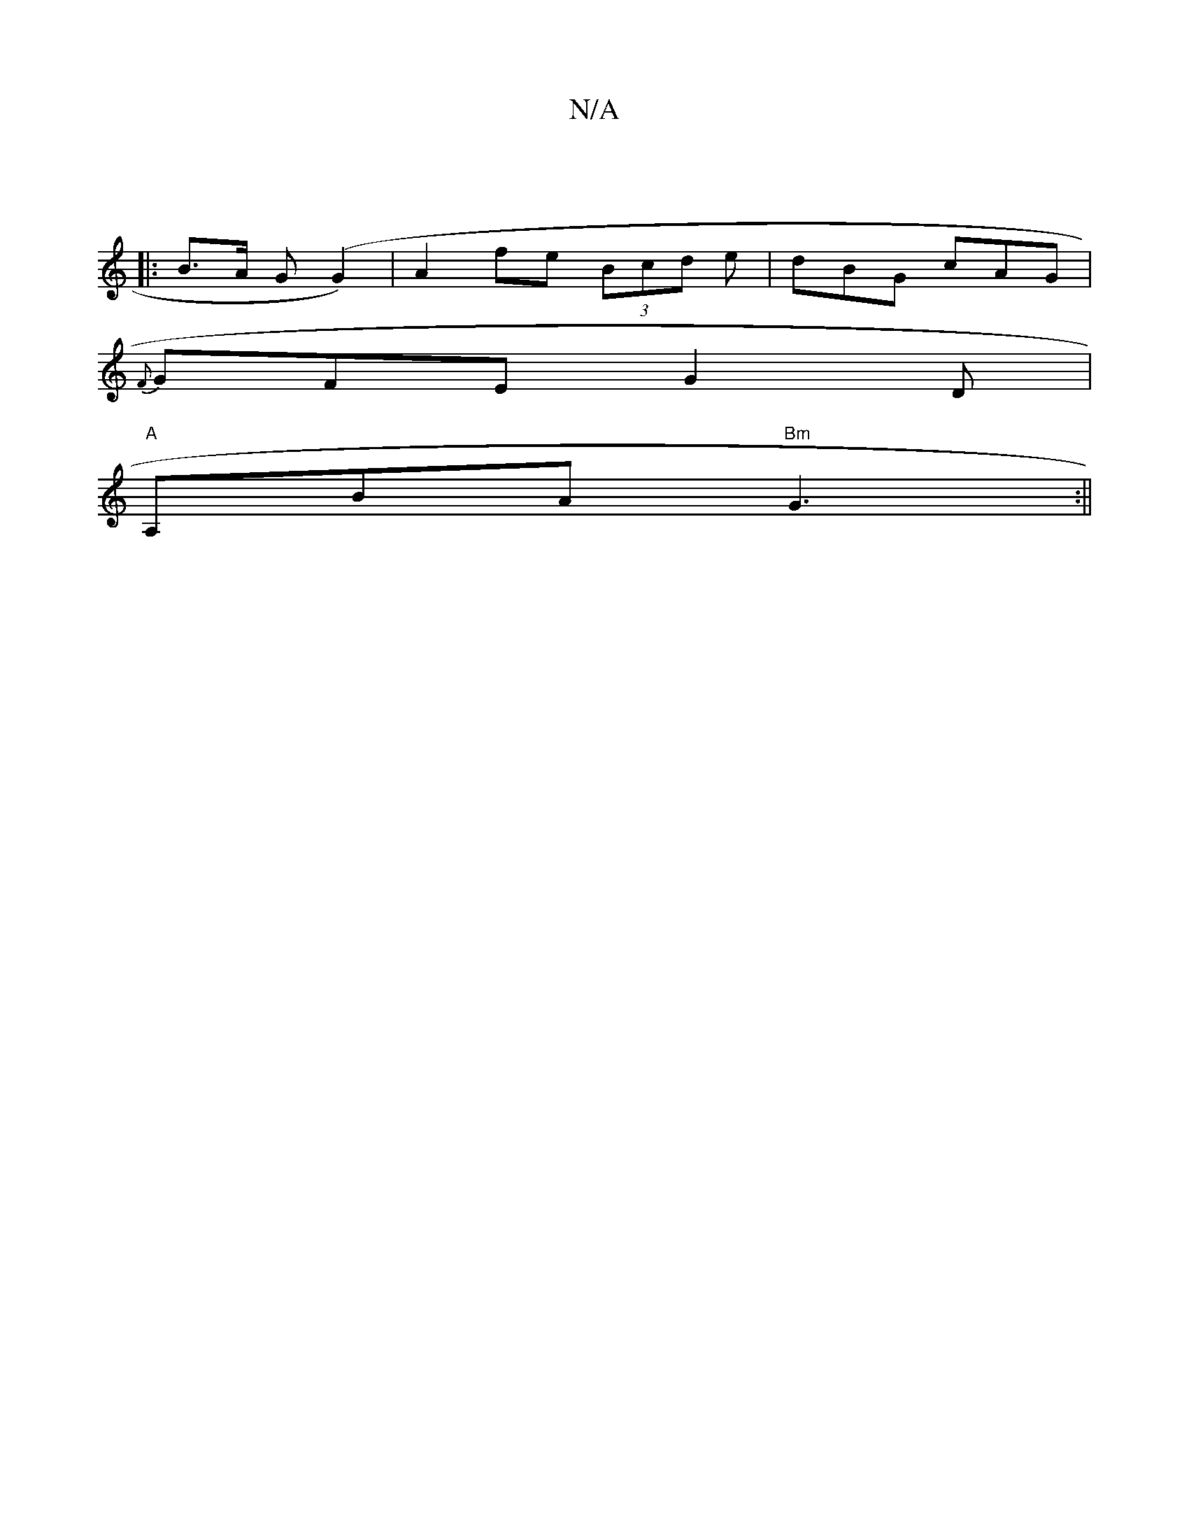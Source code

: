 X:1
T:N/A
M:4/4
R:N/A
K:Cmajor
 ||
|:B>A G(G2)|A2 fe (3Bcd e|dBG cAG|
{F}GFE G2D|
"A"A,BA "Bm"G3:||

|:A2||

Bd|ecBc d2 af||
e|g/g/a ga bged | efge dBAc | dBGB ABce | e2 (3dBG EEcA|(3cBA (3BdB c/c/c/c/ | BA GE | ED/B,/ Ec | Bg d :|
